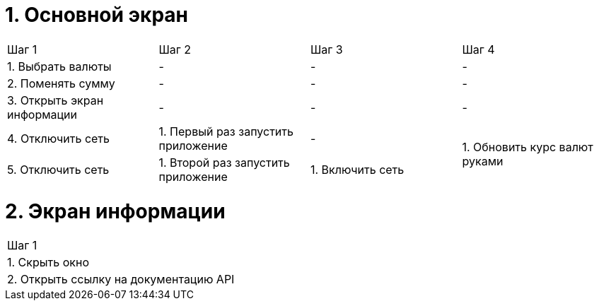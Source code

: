 = 1. Основной экран

[cols="1,1,1,1"]
|===
| Шаг 1 | Шаг 2 | Шаг 3 | Шаг 4
| 1. Выбрать валюты           | - | - | -
| 2. Поменять сумму           | - | - | -
| 3. Открыть экран информации | - | - | -
| 4. Отключить сеть           | 1. Первый раз запустить приложение | -             .2+| 1. Обновить курс валют руками
| 5. Отключить сеть           | 1. Второй раз запустить приложение | 1. Включить сеть

|===

= 2. Экран информации

[cols="1"]
|===
| Шаг 1
| 1. Скрыть окно
| 2. Открыть ссылку на документацию API
|===
